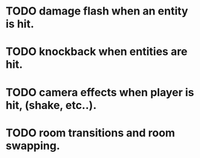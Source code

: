 * TODO damage flash when an entity is hit.
* TODO knockback when entities are hit.
* TODO camera effects when player is hit, (shake, etc..).
* TODO room transitions and room swapping.
